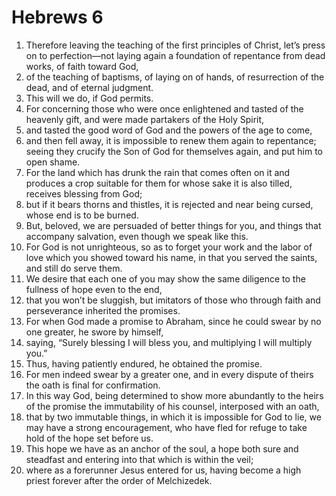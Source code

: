 ﻿
* Hebrews 6
1. Therefore leaving the teaching of the first principles of Christ, let’s press on to perfection—not laying again a foundation of repentance from dead works, of faith toward God, 
2. of the teaching of baptisms, of laying on of hands, of resurrection of the dead, and of eternal judgment. 
3. This will we do, if God permits. 
4. For concerning those who were once enlightened and tasted of the heavenly gift, and were made partakers of the Holy Spirit, 
5. and tasted the good word of God and the powers of the age to come, 
6. and then fell away, it is impossible to renew them again to repentance; seeing they crucify the Son of God for themselves again, and put him to open shame. 
7. For the land which has drunk the rain that comes often on it and produces a crop suitable for them for whose sake it is also tilled, receives blessing from God; 
8. but if it bears thorns and thistles, it is rejected and near being cursed, whose end is to be burned. 
9. But, beloved, we are persuaded of better things for you, and things that accompany salvation, even though we speak like this. 
10. For God is not unrighteous, so as to forget your work and the labor of love which you showed toward his name, in that you served the saints, and still do serve them. 
11. We desire that each one of you may show the same diligence to the fullness of hope even to the end, 
12. that you won’t be sluggish, but imitators of those who through faith and perseverance inherited the promises. 
13. For when God made a promise to Abraham, since he could swear by no one greater, he swore by himself, 
14. saying, “Surely blessing I will bless you, and multiplying I will multiply you.” 
15. Thus, having patiently endured, he obtained the promise. 
16. For men indeed swear by a greater one, and in every dispute of theirs the oath is final for confirmation. 
17. In this way God, being determined to show more abundantly to the heirs of the promise the immutability of his counsel, interposed with an oath, 
18. that by two immutable things, in which it is impossible for God to lie, we may have a strong encouragement, who have fled for refuge to take hold of the hope set before us. 
19. This hope we have as an anchor of the soul, a hope both sure and steadfast and entering into that which is within the veil; 
20. where as a forerunner Jesus entered for us, having become a high priest forever after the order of Melchizedek. 
